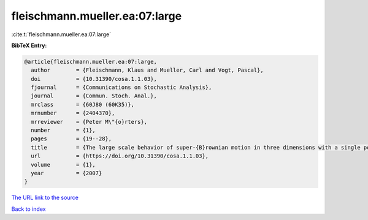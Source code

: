 fleischmann.mueller.ea:07:large
===============================

:cite:t:`fleischmann.mueller.ea:07:large`

**BibTeX Entry:**

.. code-block:: bibtex

   @article{fleischmann.mueller.ea:07:large,
     author        = {Fleischmann, Klaus and Mueller, Carl and Vogt, Pascal},
     doi           = {10.31390/cosa.1.1.03},
     fjournal      = {Communications on Stochastic Analysis},
     journal       = {Commun. Stoch. Anal.},
     mrclass       = {60J80 (60K35)},
     mrnumber      = {2404370},
     mrreviewer    = {Peter M\"{o}rters},
     number        = {1},
     pages         = {19--28},
     title         = {The large scale behavior of super-{B}rownian motion in three dimensions with a single point source},
     url           = {https://doi.org/10.31390/cosa.1.1.03},
     volume        = {1},
     year          = {2007}
   }
`The URL link to the source <https://doi.org/10.31390/cosa.1.1.03>`_


`Back to index <../By-Cite-Keys.html>`_

